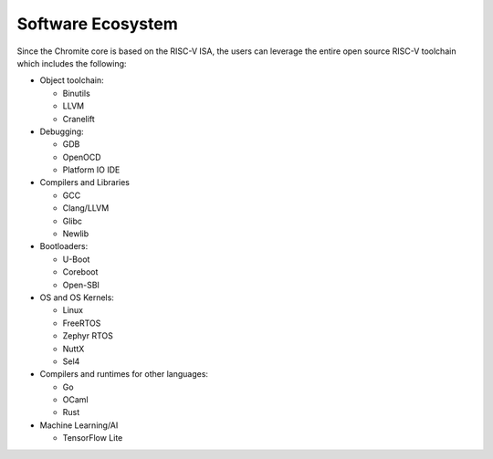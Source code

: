 Software Ecosystem
==================

Since the Chromite core is based on the RISC-V ISA, the users can leverage the entire open source
RISC-V toolchain which includes the following:

* Object toolchain:

  * Binutils
  * LLVM
  * Cranelift

* Debugging:

  * GDB
  * OpenOCD
  * Platform IO IDE
 
* Compilers and Libraries

  * GCC
  * Clang/LLVM
  * Glibc
  * Newlib
 
* Bootloaders:

  * U-Boot
  * Coreboot
  * Open-SBI
 
* OS and OS Kernels:

  * Linux
  * FreeRTOS
  * Zephyr RTOS
  * NuttX
  * Sel4
 
* Compilers and runtimes for other languages:

  * Go
  * OCaml
  * Rust
 
* Machine Learning/AI

  * TensorFlow Lite
